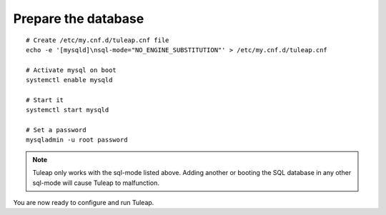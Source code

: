 Prepare the database
====================

..  _install_database:

::

    # Create /etc/my.cnf.d/tuleap.cnf file
    echo -e '[mysqld]\nsql-mode="NO_ENGINE_SUBSTITUTION"' > /etc/my.cnf.d/tuleap.cnf
    
    # Activate mysql on boot
    systemctl enable mysqld

    # Start it
    systemctl start mysqld

    # Set a password
    mysqladmin -u root password

.. note::

    Tuleap only works with the sql-mode listed above. 
    Adding another or booting the SQL database in any other sql-mode will cause Tuleap to malfunction.

You are now ready to configure and run Tuleap.
